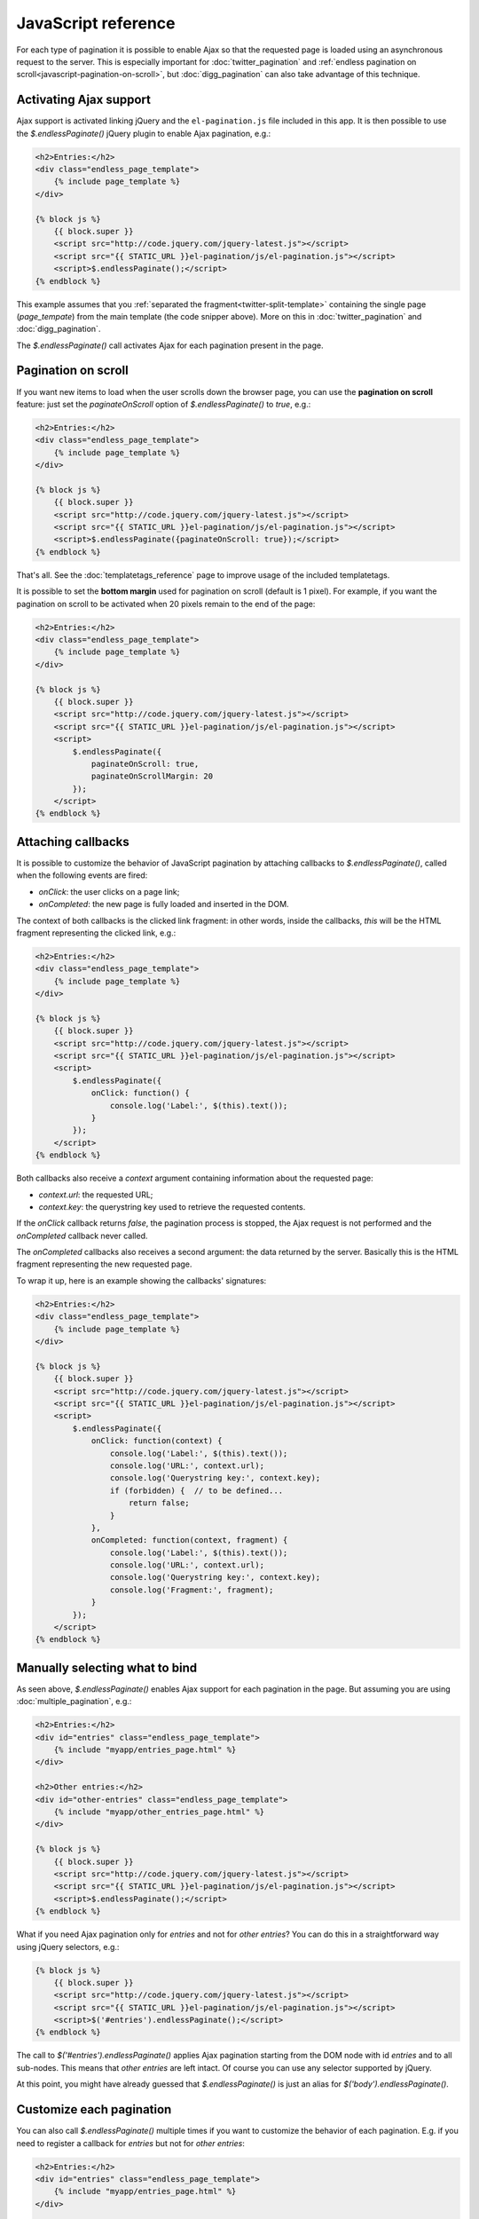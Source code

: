JavaScript reference
====================

For each type of pagination it is possible to enable Ajax so that the requested
page is loaded using an asynchronous request to the server. This is especially
important for :doc:`twitter_pagination` and
:ref:`endless pagination on scroll<javascript-pagination-on-scroll>`, but
:doc:`digg_pagination` can also take advantage of this technique.

Activating Ajax support
~~~~~~~~~~~~~~~~~~~~~~~

Ajax support is activated linking jQuery and the ``el-pagination.js`` file
included in this app. It is then possible to use the *$.endlessPaginate()*
jQuery plugin to enable Ajax pagination, e.g.:

.. code-block:: html+django

    <h2>Entries:</h2>
    <div class="endless_page_template">
        {% include page_template %}
    </div>

    {% block js %}
        {{ block.super }}
        <script src="http://code.jquery.com/jquery-latest.js"></script>
        <script src="{{ STATIC_URL }}el-pagination/js/el-pagination.js"></script>
        <script>$.endlessPaginate();</script>
    {% endblock %}

This example assumes that you
:ref:`separated the fragment<twitter-split-template>` containing the single
page (*page_tempate*) from the main template (the code snipper above). More on
this in :doc:`twitter_pagination` and :doc:`digg_pagination`.

The *$.endlessPaginate()* call activates Ajax for each pagination present in
the page.

.. _javascript-pagination-on-scroll:

Pagination on scroll
~~~~~~~~~~~~~~~~~~~~

If you want new items to load when the user scrolls down the browser page,
you can use the **pagination on scroll** feature: just set the
*paginateOnScroll* option of *$.endlessPaginate()* to *true*, e.g.:

.. code-block:: html+django

    <h2>Entries:</h2>
    <div class="endless_page_template">
        {% include page_template %}
    </div>

    {% block js %}
        {{ block.super }}
        <script src="http://code.jquery.com/jquery-latest.js"></script>
        <script src="{{ STATIC_URL }}el-pagination/js/el-pagination.js"></script>
        <script>$.endlessPaginate({paginateOnScroll: true});</script>
    {% endblock %}

That's all. See the :doc:`templatetags_reference` page to improve usage of
the included templatetags.

It is possible to set the **bottom margin** used for pagination on scroll
(default is 1 pixel). For example, if you want the pagination on scroll
to be activated when 20 pixels remain to the end of the page:

.. code-block:: html+django

    <h2>Entries:</h2>
    <div class="endless_page_template">
        {% include page_template %}
    </div>

    {% block js %}
        {{ block.super }}
        <script src="http://code.jquery.com/jquery-latest.js"></script>
        <script src="{{ STATIC_URL }}el-pagination/js/el-pagination.js"></script>
        <script>
            $.endlessPaginate({
                paginateOnScroll: true,
                paginateOnScrollMargin: 20
            });
        </script>
    {% endblock %}

Attaching callbacks
~~~~~~~~~~~~~~~~~~~

It is possible to customize the behavior of JavaScript pagination by attaching
callbacks to *$.endlessPaginate()*, called when the following events are fired:

- *onClick*: the user clicks on a page link;
- *onCompleted*: the new page is fully loaded and inserted in the DOM.

The context of both callbacks is the clicked link fragment: in other words,
inside the callbacks, *this* will be the HTML fragment representing the clicked
link, e.g.:

.. code-block:: html+django

    <h2>Entries:</h2>
    <div class="endless_page_template">
        {% include page_template %}
    </div>

    {% block js %}
        {{ block.super }}
        <script src="http://code.jquery.com/jquery-latest.js"></script>
        <script src="{{ STATIC_URL }}el-pagination/js/el-pagination.js"></script>
        <script>
            $.endlessPaginate({
                onClick: function() {
                    console.log('Label:', $(this).text());
                }
            });
        </script>
    {% endblock %}

Both callbacks also receive a *context* argument containing information about
the requested page:

- *context.url*: the requested URL;
- *context.key*: the querystring key used to retrieve the requested contents.

If the *onClick* callback returns *false*, the pagination process is stopped,
the Ajax request is not performed and the *onCompleted* callback never called.

The *onCompleted* callbacks also receives a second argument: the data returned
by the server. Basically this is the HTML fragment representing the new
requested page.

To wrap it up, here is an example showing the callbacks' signatures:

.. code-block:: html+django

    <h2>Entries:</h2>
    <div class="endless_page_template">
        {% include page_template %}
    </div>

    {% block js %}
        {{ block.super }}
        <script src="http://code.jquery.com/jquery-latest.js"></script>
        <script src="{{ STATIC_URL }}el-pagination/js/el-pagination.js"></script>
        <script>
            $.endlessPaginate({
                onClick: function(context) {
                    console.log('Label:', $(this).text());
                    console.log('URL:', context.url);
                    console.log('Querystring key:', context.key);
                    if (forbidden) {  // to be defined...
                        return false;
                    }
                },
                onCompleted: function(context, fragment) {
                    console.log('Label:', $(this).text());
                    console.log('URL:', context.url);
                    console.log('Querystring key:', context.key);
                    console.log('Fragment:', fragment);
                }
            });
        </script>
    {% endblock %}

Manually selecting what to bind
~~~~~~~~~~~~~~~~~~~~~~~~~~~~~~~

As seen above, *$.endlessPaginate()* enables Ajax support for each pagination
in the page. But assuming you are using :doc:`multiple_pagination`, e.g.:

.. code-block:: html+django

    <h2>Entries:</h2>
    <div id="entries" class="endless_page_template">
        {% include "myapp/entries_page.html" %}
    </div>

    <h2>Other entries:</h2>
    <div id="other-entries" class="endless_page_template">
        {% include "myapp/other_entries_page.html" %}
    </div>

    {% block js %}
        {{ block.super }}
        <script src="http://code.jquery.com/jquery-latest.js"></script>
        <script src="{{ STATIC_URL }}el-pagination/js/el-pagination.js"></script>
        <script>$.endlessPaginate();</script>
    {% endblock %}

What if you need Ajax pagination only for *entries* and not for
*other entries*? You can do this in a straightforward way using jQuery
selectors, e.g.:

.. code-block:: html+django

    {% block js %}
        {{ block.super }}
        <script src="http://code.jquery.com/jquery-latest.js"></script>
        <script src="{{ STATIC_URL }}el-pagination/js/el-pagination.js"></script>
        <script>$('#entries').endlessPaginate();</script>
    {% endblock %}

The call to *$('#entries').endlessPaginate()* applies Ajax pagination starting
from the DOM node with id *entries* and to all sub-nodes. This means that
*other entries* are left intact. Of course you can use any selector supported
by jQuery.

At this point, you might have already guessed that *$.endlessPaginate()*
is just an alias for *$('body').endlessPaginate()*.

Customize each pagination
~~~~~~~~~~~~~~~~~~~~~~~~~

You can also call *$.endlessPaginate()* multiple times if you want to customize
the behavior of each pagination. E.g. if you need to register a callback for
*entries* but not for *other entries*:

.. code-block:: html+django

    <h2>Entries:</h2>
    <div id="entries" class="endless_page_template">
        {% include "myapp/entries_page.html" %}
    </div>

    <h2>Other entries:</h2>
    <div id="other-entries" class="endless_page_template">
        {% include "myapp/other_entries_page.html" %}
    </div>

    {% block js %}
        {{ block.super }}
        <script src="http://code.jquery.com/jquery-latest.js"></script>
        <script src="{{ STATIC_URL }}el-pagination/js/el-pagination.js"></script>
        <script>
            $('#entries').endlessPaginate({
                onCompleted: function(data) {
                    console.log('New entries loaded.');
                }
            });
            $('#other-entries').endlessPaginate();
        </script>
    {% endblock %}

.. _javascript-selectors:

Selectors
~~~~~~~~~

Each time *$.endlessPaginate()* is used, several JavaScript selectors are used
to select DOM nodes. Here is a list of them all:

- containerSelector: '.endless_container'
  (Twitter-style pagination container selector);
- loadingSelector: '.endless_loading' -
  (Twitter-style pagination loading selector);
- moreSelector: 'a.endless_more' -
  (Twitter-style pagination link selector);
- pageSelector: '.endless_page_template'
  (Digg-style pagination page template selector);
- pagesSelector: 'a.endless_page_link'
  (Digg-style pagination link selector).

An example can better explain the meaning of the selectors above. Assume you
have a Digg-style pagination like the following:

.. code-block:: html+django

    <h2>Entries:</h2>
    <div id="entries" class="endless_page_template">
        {% include "myapp/entries_page.html" %}
    </div>

    {% block js %}
        {{ block.super }}
        <script src="http://code.jquery.com/jquery-latest.js"></script>
        <script src="{{ STATIC_URL }}el-pagination/js/el-pagination.js"></script>
        <script>
            $('#entries').endlessPaginate();
        </script>
    {% endblock %}

Here the ``#entries`` node is selected and Digg-style pagination is applied.
Digg-style needs to know which DOM node will be updated with new contents,
and in this case it's the same node we selected, because we added the
*endless_page_template* class to that node, and *.endless_page_template*
is the selector used by default. However, the following example is equivalent
and does not involve adding another class to the container:

.. code-block:: html+django

    <h2>Entries:</h2>
    <div id="entries">
        {% include "myapp/entries_page.html" %}
    </div>

    {% block js %}
        {{ block.super }}
        <script src="http://code.jquery.com/jquery-latest.js"></script>
        <script src="{{ STATIC_URL }}el-pagination/js/el-pagination.js"></script>
        <script>
            $('#entries').endlessPaginate({
                pageSelector: '#entries'
            });
        </script>
    {% endblock %}

.. _javascript-chunks:

On scroll pagination using chunks
~~~~~~~~~~~~~~~~~~~~~~~~~~~~~~~~~

Sometimes, when using on scroll pagination, you may want to still display
the *show more* link after each *N* pages. In Django Endless Pagination this is
called *chunk size*. For instance, a chunk size of 5 means that a *show more*
link is displayed after page 5 is loaded, then after page 10, then after page
15 and so on. Activating this functionality is straightforward, just use the
*paginateOnScrollChunkSize* option:

.. code-block:: html+django

    {% block js %}
        {{ block.super }}
        <script src="http://code.jquery.com/jquery-latest.js"></script>
        <script src="{{ STATIC_URL }}el-pagination/js/el-pagination.js"></script>
        <script>
            $.endlessPaginate({
                paginateOnScroll: true,
                paginateOnScrollChunkSize: 5
            });
        </script>
    {% endblock %}

Each time a chunk size is complete, the class ``endless_chunk_complete`` is added to the *show more* link,
so you still have a way to distinguish between the implicit
click done by the scroll event and a real click on the button.


.. _javascript-migrate:

Migrate from version 1.1 to 2.1
~~~~~~~~~~~~~~~~~~~~~~~~~~~~~~~

Django Endless Pagination v2.0 introduces changes in how Ajax pagination
is handled by JavaScript. These changes are discussed in this document and in
the :doc:`changelog`.

The JavaScript code now lives in a file named ``el-pagination.js``.
For backward compatibility, the application still includes the two JavaScript
files ``el-pagination-endless.js`` and ``el-pagination_on_scroll.js``. However, please consider
migrating as soon as possible: the old JavaScript files are deprecated, are
no longer maintained, and don't provide the new JavaScript features.

Instructions on how to migrate from the old version to the new one follow.

Basic migration
---------------

Before:

.. code-block:: html+django

    <h2>Entries:</h2>
    {% include page_template %}

    {% block js %}
        {{ block.super }}
        <script src="http://code.jquery.com/jquery-latest.js"></script>
        <script src="{{ STATIC_URL }}el-pagination/js/el-pagination-endless.js"></script>
    {% endblock %}

Now:

.. code-block:: html+django

    <h2>Entries:</h2>
    {% include page_template %}

    {% block js %}
        {{ block.super }}
        <script src="http://code.jquery.com/jquery-latest.js"></script>
        <script src="{{ STATIC_URL }}el-pagination/js/el-pagination.js"></script>
        <script>$.endlessPaginate();</script>
    {% endblock %}

Pagination on scroll
--------------------

Before:

.. code-block:: html+django

    <h2>Entries:</h2>
    {% include page_template %}

    {% block js %}
        {{ block.super }}
        <script src="http://code.jquery.com/jquery-latest.js"></script>
        <script src="{{ STATIC_URL }}el-pagination/js/el-pagination-endless.js"></script>
        <script src="{{ STATIC_URL }}el-pagination/js/el-pagination_on_scroll.js"></script>
    {% endblock %}

Now:

.. code-block:: html+django

    <h2>Entries:</h2>
    {% include page_template %}

    {% block js %}
        {{ block.super }}
        <script src="http://code.jquery.com/jquery-latest.js"></script>
        <script src="{{ STATIC_URL }}el-pagination/js/el-pagination.js"></script>
        <script>
            $.endlessPaginate({paginateOnScroll: true});
        </script>
    {% endblock %}

Pagination on scroll with customized bottom margin
--------------------------------------------------

Before:

.. code-block:: html+django

    <h2>Entries:</h2>
    {% include page_template %}

    {% block js %}
        {{ block.super }}
        <script src="http://code.jquery.com/jquery-latest.js"></script>
        <script src="{{ STATIC_URL }}el-pagination/js/el-pagination-endless.js"></script>
        <script src="{{ STATIC_URL }}el-pagination/js/el-pagination_on_scroll.js"></script>
        <script>
            var endless_on_scroll_margin = 200;
        </script>
    {% endblock %}

Now:

.. code-block:: html+django

    <h2>Entries:</h2>
    {% include page_template %}

    {% block js %}
        {{ block.super }}
        <script src="http://code.jquery.com/jquery-latest.js"></script>
        <script src="{{ STATIC_URL }}el-pagination/js/el-pagination.js"></script>
        <script>
            $.endlessPaginate({
                paginateOnScroll: true,
                paginateOnScrollMargin: 200
            });
        </script>
    {% endblock %}


Avoid enabling Ajax on one or more paginations
----------------------------------------------

Before:

.. code-block:: html+django

    <h2>Other entries:</h2>
    <div class="endless_page_template endless_page_skip">
        {% include "myapp/other_entries_page.html" %}
    </div>

    {% block js %}
        {{ block.super }}
        <script src="http://code.jquery.com/jquery-latest.js"></script>
        <script src="{{ STATIC_URL }}el-pagination/js/el-pagination-endless.js"></script>
    {% endblock %}

Now:

.. code-block:: html+django

    <h2>Other entries:</h2>
    <div class="endless_page_template endless_page_skip">
        {% include "myapp/other_entries_page.html" %}
    </div>

    {% block js %}
        {{ block.super }}
        <script src="http://code.jquery.com/jquery-latest.js"></script>
        <script src="{{ STATIC_URL }}el-pagination/js/el-pagination.js"></script>
        <script>$('not:(.endless_page_skip)').endlessPaginate();</script>
    {% endblock %}

In this last example, activating Ajax just where you want might be preferred
over excluding nodes.
